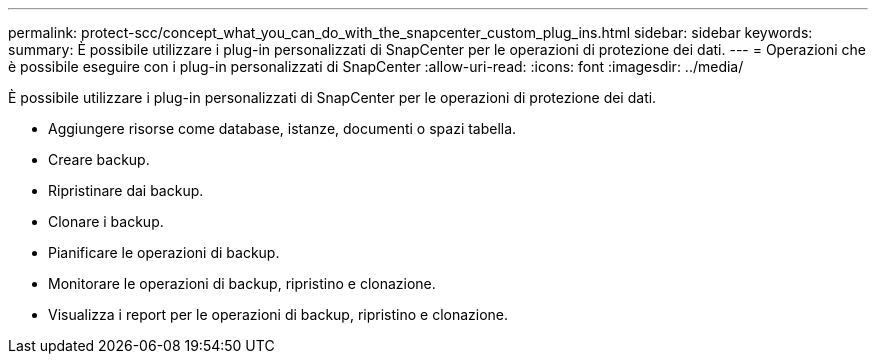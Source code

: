---
permalink: protect-scc/concept_what_you_can_do_with_the_snapcenter_custom_plug_ins.html 
sidebar: sidebar 
keywords:  
summary: È possibile utilizzare i plug-in personalizzati di SnapCenter per le operazioni di protezione dei dati. 
---
= Operazioni che è possibile eseguire con i plug-in personalizzati di SnapCenter
:allow-uri-read: 
:icons: font
:imagesdir: ../media/


[role="lead"]
È possibile utilizzare i plug-in personalizzati di SnapCenter per le operazioni di protezione dei dati.

* Aggiungere risorse come database, istanze, documenti o spazi tabella.
* Creare backup.
* Ripristinare dai backup.
* Clonare i backup.
* Pianificare le operazioni di backup.
* Monitorare le operazioni di backup, ripristino e clonazione.
* Visualizza i report per le operazioni di backup, ripristino e clonazione.


